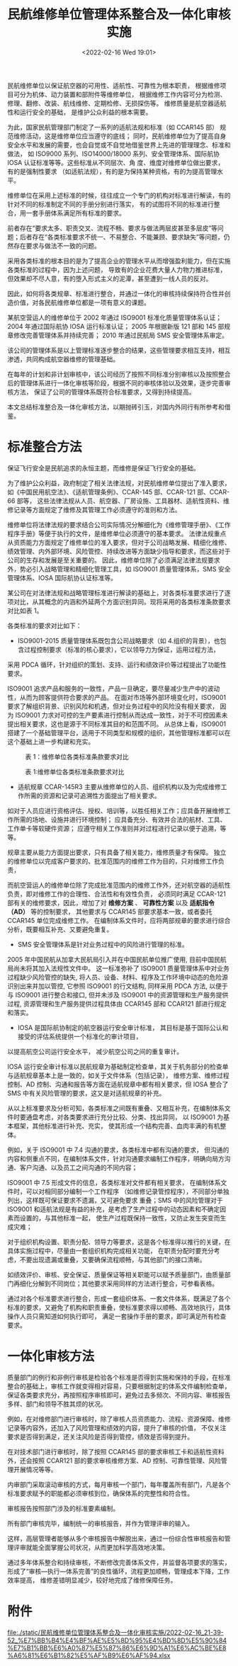 # -*- eval: (setq org-media-note-screenshot-image-dir (concat default-directory "./static/民航维修单位管理体系整合及一体化审核实施/")); -*-
:PROPERTIES:
:ID:       CFB44475-2D05-4E3D-B011-EF42500EF91A
:END:
#+LATEX_CLASS: my-article
#+DATE: <2022-02-16 Wed 19:01>
#+TITLE: 民航维修单位管理体系整合及一体化审核实施

#+ROAM_KEY:


民航维修单位以保证航空器的可用性、适航性、可靠性为根本职责， 根据维修项目可分为机体、动力装置和部附件等维修单位， 
根据维修工作内容可分为检测、修理、翻修、改装、航线维修、定期检修、无损探伤等。
维修质量是航空器适航性和运行安全的基础， 是维护公众利益的根本需要。

为此，国家民航管理部门制定了一系列的适航法规和标准（如 CCAR145 部） 规范维修活动，这是维修单位应当遵守的底线；
同时，民航维修单位为了提高自身安全水平和发展的需要，也会自觉或不自觉地借鉴世界上先进的管理理念、标准和做法， 
如 ISO9000 系列、ISO14000/18000 系列、安全管理体系、国际航协 IOSA 认证标准等等。这些标准从不同层次、角
度、维度对维修单位做出要求， 有的是强制性要求 （如适航法规），有的是为保持某种资格，有的为提高管理水平。

维修单位在采用上述标准的时候，往往成立一个专门的机构对标准进行解读，有的针对不同的标准制定不同的手册分别进行落实， 
有的试图将不同的标准进行整合，用一套手册体系满足所有标准的要求。

前者存在“要求太多、职责交叉、流程不畅、要求与做法两层皮甚至多层皮”等问题；后者存在“各类标准要求不统一、不易整合、不能兼顾、要求缺失”等问题，仍然存在要求与做法不一致的问题。

采用各类标准的根本目的是为了提高企业的管理水平从而增强盈利能力，但在实施各类标准的过程中，因为上述问题， 
导致有的企业花费大量人力物力推进标准， 但效果却不尽人意，有的堕入形式主义的泥潭，甚至遭到一线人员的反对。

因此，如何将各类规章、标准进行整合，并通过一体化的审核持续保持符合性并创造价值，对各民航维修单位都是一项有意义的课题。

某航空营运人的维修单位于 2002 年通过 ISO9001 标准化质量管理体系认证；2004 年通过国际航协 IOSA 运行标准认证；
2005 年根据新版 121 部和 145 部规章修改完善管理体系并持续完善；
2010 年通过民航局 SMS 安全管理体系审定。

该公司的管理体系是以上管理标准逐步整合的结果，这些管理要求相互支持，相互渗透，共同构成航空器维修的管理基础。

在每年的计划和非计划审核中，该公司经历了按照不同标准分别审核以及按照整合后的管理体系进行一体化审核等阶段，根据不同的审核体验以及效果，逐步完善审核方法，
保证了公司的管理体系既符合标准要求，又得到持续提高。

本文总结标准整合及一体化审核方法，以期抛砖引玉，对国内外同行有所参考和借鉴。

* 标准整合方法
保证飞行安全是民航追求的永恒主题，而维修是保证飞行安全的基础。

为了维护公众利益，政府制定了相关法律法规，对民航维修单位提出了准入要求，如《中国民用航空法》、《适航管理条例》、CCAR-145 部、CCAR-121 部、CCAR-66 部等， 
这些法律法规从人员、航空器、厂房设施、工具器材、适航性资料、维修记录等方面规定了维修及其管理工作必须遵守的准则和方法。

维修单位将法律法规的要求结合公司实际情况分解细化为《维修管理手册》、《工作程序手册》等便于执行的文件，是维修单位必须遵守的基本要求。
法律法规重点从资质能力方面规定了维修单位的准入要求，但对于公司战略发展、精细化维修、绩效管理、内外部环境、风险管控、持续改进等方面缺少指导和要求，而这些对于公司的生存和发展是至关重要的。
因此，维修单位除了必须满足法律法规要求外，势必引入战略管理和精细化管理工具，如 ISO9001 质量管理体系，SMS 安全管理体系、IOSA 国际航协认证标准等。

某公司在对法律法规和战略管理标准进行解读的基础上，对各类标准要求进行了逐项对比，从其概念的内涵和外延两个方面识别异同。现将采用的各类标准条款要求对比如表 1。

各类标准的要求对比如下：

- ISO9001-2015 质量管理体系既包含公司战略要求（如 4.组织的背景），也包含过程控制要求（标准的核心要求），它以领导力为保证，运用过程方法， 
采用 PDCA 循环，针对组织的策划、支持、运行和绩效评价等过程提出了功能性要求。

ISO9001 追求产品和服务的一致性，产品一旦确定，要尽量减少生产中的波动性，从而为顾客提供符合要求的产品。
在面对市场等外部环境变化时，ISO9001 要求了解组织背景、识别风险和机遇，但对业务过程中的风险没有相关要求，
因为 ISO9001 力求对可控的生产要素进行控制从而达成一致性，对于不可控因素未提出相关要求，这也是源于不同标准其目的和范围不同。
从总体上看，ISO9001 搭建了一个基础管理平台，适用于不同类型和规模的组织，其他管理标准都可以在这个基础上进一步构建和充实。

#+CAPTION: 表 1：维修单位各类标准条款要求对比
[[file:./static/民航维修单位管理体系整合及一体化审核实施/1644916341-2e5c94a94657bda321f6e03e68cb0961.png]]

#+CAPTION: 表 1:维修单位各类标准条款要求对比
[[file:./static/民航维修单位管理体系整合及一体化审核实施/1644916341-2fbe93cb25a3234760e8664213413ceb.png]]

- 适航规章 CCAR-145R3 主要从维修单位的人员、组织机构以及为完成维修工作所需的资源和记录可追溯性方面提出了相关要求。
如对于人员应进行资格评估、授权、培训等，以胜任相关工作；应具备开展维修工作所需的场地、设施并进行环境控制；
应具备充分、有效并合法的航材、工具、工作单卡等软硬件资源；
应遵守相关工作准则并对过程进行记录以便于追溯，等等。

规章主要从能力方面提出要求，只有具备了相关能力，维修质量才有保障。
独立的维修单位以完成客户要求的、批准范围内的维修工作为目的，只对维修工作负责， 

而航空营运人的维修单位除了完成批准范围内的维修工作外，还对航空器的适航性负责，即对维修工作的合理性、合法性和有效性负责，
必须同时满足 CCAR-121 部有关的维修要求，因此，增加了对 *维修方案* 、 *可靠性方案* 以及 *适航指令（AD）* 等的控制要求， 
其他要求与 CCAR145 部要求基本一致，或者委托 CCAR145 单位完成维修工作。
在编制体系文件时，应将两部规章的要求进行综合分析，既要相互补充、又要避免重复。

- SMS 安全管理体系是针对业务过程中的风险进行管理的标准。
2005 年中国民航从加拿大民航局引入并在中国民航单位推广使用, 目前中国民航局尚未将其加入法规性文件中。
这一标准弥补了 ISO9001 质量管理体系中对业务过程缺少风险管控的缺失, 将人员、设备、材料、程序及工作环境中动态的危险源识别出来并加以管控, 
它参照 ISO9001 的行文结构, 同样采用 PDCA 方法, 以便于与 ISO9001 进行整合和接口, 但并未涉及 ISO9001 中的资源管理和生产服务提供过程, 
资源管理和生产服务提供过程具体由 CCAR145 部和 CCAR121 部进行规定和落实。

- IOSA 是国际航协制定的航空器运行安全审计标准， 其目标是基于国际公认和接受的评估系统提供一个标准化的审计项目， 
以提高航空公司运行安全水平， 减少航空公司之间的重复审计。

IOSA 运行安全审计标准以民航规章为基础制定检查单，其关于机务部分的检查单与适航规章基本上是一致的，如关于文件体系（包括记录），
维修方案、维修过程控制、AD 控制、沟通和报告等方面在适航规章中都有相关要求，但 IOSA 整合了 SMS 中有关风险管理的要求，这又是对适航规章的补充。

从以上标准要求及分析可知，各类标准之间既有重叠、又相互补充，在编制体系文件时要通盘考虑，对各类要求进行充分比较、分类、找出异同，
以 ISO9001 为基本框架，其他标准进行补充、充实， 使其形成一个结构完善、血肉丰满的有机整体。

例如，关于 ISO9001 中 7.4 沟通的要求，各类标准中都有沟通的要求，
但沟通的内容和侧重点不同，在编制体系文件，针对沟通要求编制工作程序，明确向局方沟通、客户沟通、以及员工之间沟通的不同内容；

ISO9001 中 7.5 形成文件的信息，各类标准对文件都有相关要求， 
在编制体系文件时，可以对相同部分编制一个工作程序 （如维修记录管控程序），不同部分单独列出，这样既可保证要求不遗漏，又可避免要求
重叠；SMS 中的风险管理对于 ISO9001 和适航法规是有益的补充，是考虑了生产过程中的动态因素和不确定因素而设置的，与其他标准一起， 
使生产过程既保持一致性，又防止发生突变而生成灾难；

对于组织机构设置、职责分配、领导力等要求，这是各个标准得以推行的关键，在具体实施过程中，尽量由一套组织机构完成相关功能，
在职责分配时要充分考虑，不要出现遗漏或重叠，又要确保流程顺畅，与其他部门的接口清晰。

如绩效评价、审核、安全保证、质量保证等相关职能可以赋予质量部门，由质量部门再细化分解到不同岗位；其他要求采用同样的方法进行整合，可参看表格。

通过对各个标准要求进行整合，形成一套组织体系、一套文件体系，既满足了各个标准的要求，又避免了机构和职责重叠，使标准要求得以顺畅、高效地执行，具体操作人员只需知道如何执行即可， 
满足一套操作手册的要求，即可满足所有检查要求。

* 一体化审核方法
质量部门的例行和非例行审核是检验各个标准是否得到实施和保持的手段，在标准整合的基础上，审核工作就变得相对容易，只要根据制定的体系文件编制检查单， 
保证各类要求充分，再按照程序审核即可，避免过去多频次、不同内容、审核报告多样、部门和领导不胜其烦的状况。

例如，在对维修部门进行审核时，除了审核人员资质能力、流程、资源保障、维修记录等内容外，还加入了风险管理和绩效的内容，提升了审核的价值，
不仅关注要求是否得到满足，还关注风险是否得到管控，绩效是否得到提升。

在对技术部门进行审核时，除了按照 CCAR145 部的要求审核工卡和适航性资料外，还会按照 CCAR121 部的要求审核维修方案、AD 控制、可靠性管理、风险管理开展情况等等。

内审部门采取滚动审核的方式，每月审核一个部门，每年覆盖所有部门，凡是各个标准要求赋予的职能都必须审核到位，确保体系的完整性和符合性。

审核报告按照部门涉及的标准要素编制。

所有部门审核完毕，编制统一的审核报告，并作为管理评审的输入。

这样，高层管理者能够从多个审核报告中解脱出来，通过一份综合性审核报告和管理评审就能全面掌握公司状况，从而更加科学高效地决策。

通过多年体系整合和持续审核，不断修改完善体系文件，并监督各项要求的落实，形成了“审核—执行—体系完善”的良性循环，流程更加顺畅，管理成本下降，工作效率提高，
维修差错明显减少，较好地完成了维修保障任务。

* 附件
[[file:./static/民航维修单位管理体系整合及一体化审核实施/2022-02-16_21-39-52_%E7%BB%B4%E4%BF%AE%E5%8D%95%E4%BD%8D%E5%90%84%E7%B1%BB%E6%A0%87%E5%87%86%E6%9D%A1%E6%AC%BE%E8%A6%81%E6%B1%82%E5%AF%B9%E6%AF%94.xlsx]]
